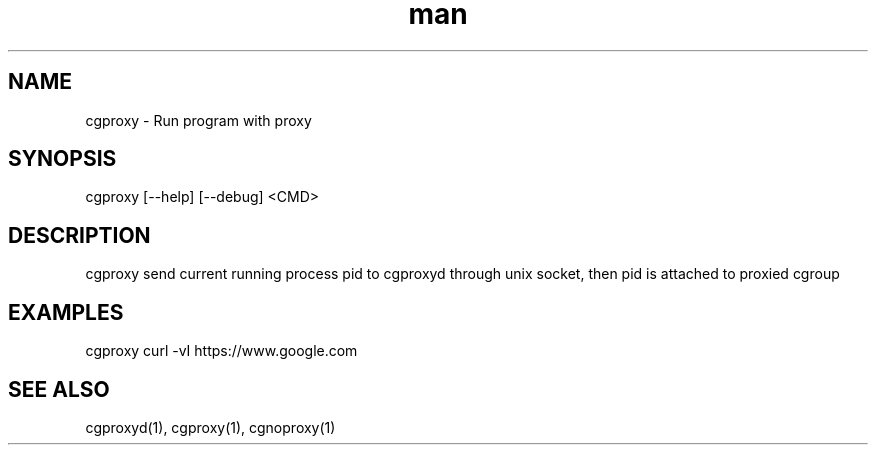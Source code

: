 .\" Manpage for cgproxyd
.TH man 1 "19 May 2020" "1.0" "cgproxy man page"
.SH NAME
cgproxy \- Run program with proxy
.SH SYNOPSIS
cgproxy [--help] [--debug] <CMD>
.SH DESCRIPTION
cgproxy send current running process pid to cgproxyd through unix socket, then pid is attached to proxied cgroup 
.SH EXAMPLES
cgproxy curl -vI https://www.google.com
.SH SEE ALSO
cgproxyd(1), cgproxy(1), cgnoproxy(1)
